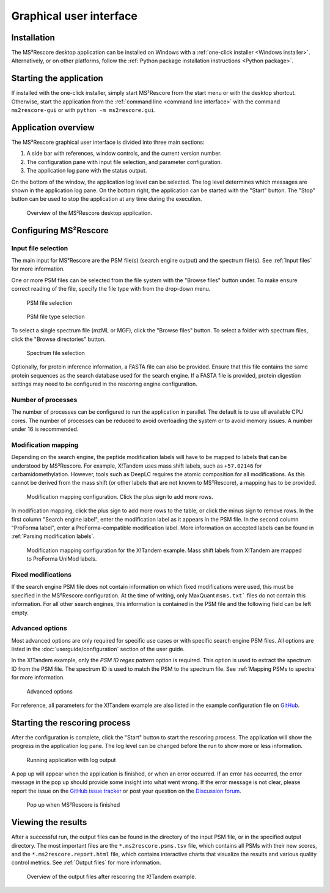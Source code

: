 ************************
Graphical user interface
************************


Installation
============

The MS²Rescore desktop application can be installed on Windows with a
:ref:`one-click installer <Windows installer>`. Alternatively, or on other platforms, follow the
:ref:`Python package installation instructions <Python package>`.


Starting the application
========================

If installed with the one-click installer, simply start MS²Rescore from the start menu or with the
desktop shortcut. Otherwise, start the application from the
:ref:`command line <command line interface>` with the command ``ms2rescore-gui`` or with
``python -m ms2rescore.gui``.


Application overview
====================

The MS²Rescore graphical user interface is divided into three main sections:

1. A side bar with references, window controls, and the current version number.
2. The configuration pane with input file selection, and parameter configuration.
3. The application log pane with the status output.

On the bottom of the window, the application log level can be selected. The log level determines
which messages are shown in the application log pane. On the bottom right, the application can be
started with the "Start" button. The "Stop" button can be used to stop the application at any time
during the execution.

.. figure:: ../_static/img/gui-overview.png
   :width: 100%
   :alt: MS²Rescore graphical user interface

   Overview of the MS²Rescore desktop application.


Configuring MS²Rescore
======================

Input file selection
^^^^^^^^^^^^^^^^^^^^

The main input for MS²Rescore are the PSM file(s) (search engine output) and the spectrum file(s).
See :ref:`Input files` for more information.

One or more PSM files can be selected from the file system with the "Browse files" button under.
To make ensure correct reading of the file, specify the file type with from the drop-down menu.

.. figure:: ../_static/img/gui-example-xtandem-psm-file.png
   :width: 60%
   :alt: PSM file selection

   PSM file selection


.. figure:: ../_static/img/gui-example-xtandem-psm-filetype.png
   :width: 60%
   :alt: PSM file type selection

   PSM file type selection


To select a single spectrum file (mzML or MGF), click the "Browse files" button. To select a
folder with spectrum files, click the "Browse directories" button.

.. figure:: ../_static/img/gui-example-xtandem-spectra.png
   :width: 60%
   :alt: Spectrum file selection

   Spectrum file selection


Optionally, for protein inference information, a FASTA file can also be provided. Ensure that
this file contains the same protein sequences as the search database used for the search engine.
If a FASTA file is provided, protein digestion settings may need to be configured in the rescoring
engine configuration.


Number of processes
^^^^^^^^^^^^^^^^^^^

The number of processes can be configured to run the application in parallel. The default is to
use all available CPU cores. The number of processes can be reduced to avoid overloading the
system or to avoid memory issues. A number under 16 is recommended.


Modification mapping
^^^^^^^^^^^^^^^^^^^^

Depending on the search engine, the peptide modification labels will have to be mapped
to labels that can be understood by MS²Rescore. For example, X!Tandem uses mass shift labels, such
as ``+57.02146`` for carbamidomethylation. However, tools such as DeepLC requires the atomic
composition for all modifications. As this cannot be derived from the mass shift (or other labels
that are not known to MS²Rescore), a mapping has to be provided.

.. figure:: ../_static/img/gui-example-xtandem-modifications-before.png
   :width: 70%
   :alt: Modification mapping

   Modification mapping configuration. Click the plus sign to add more rows.


In modification mapping, click the plus sign to add more rows to the table, or click the minus sign
to remove rows. In the first column "Search engine label", enter the modification label as it
appears in the PSM file. In the second column "ProForma label", enter a ProForma-compatible
modification label. More information on accepted labels can be found in :ref:`Parsing modification
labels`.

.. figure:: ../_static/img/gui-example-xtandem-modifications-filled.png
   :width: 70%
   :alt: Modification mapping

   Modification mapping configuration for the X!Tandem example. Mass shift labels from X!Tandem
   are mapped to ProForma UniMod labels.


Fixed modifications
^^^^^^^^^^^^^^^^^^^

If the search engine PSM file does not contain information on which fixed modifications were used,
this must be specified in the MS²Rescore configuration. At the time of writing, only MaxQuant
``msms.txt``` files do not contain this information. For all other search engines, this information
is contained in the PSM file and the following field can be left empty.


Advanced options
^^^^^^^^^^^^^^^^

Most advanced options are only required for specific use cases or with specific search engine PSM
files. All options are listed in the :doc:`userguide/configuration` section of the user guide.

In the X!Tandem example, only the `PSM ID regex pattern` option is required. This option is used
to extract the spectrum ID from the PSM file. The spectrum ID is used to match the PSM to the
spectrum file. See :ref:`Mapping PSMs to spectra` for more information.

.. figure:: ../_static/img/gui-example-xtandem-advanced.png
   :width: 70%
   :alt: Advanced options

   Advanced options


For reference, all parameters for the X!Tandem example are also listed in the example
configuration file on
`GitHub <https://github.com/compomics/ms2rescore/blob/main/examples/xtandem-ms2rescore.toml>`_.


Starting the rescoring process
==============================

After the configuration is complete, click the "Start" button to start the rescoring process.
The application will show the progress in the application log pane. The log level can be changed
before the run to show more or less information.

.. figure:: ../_static/img/gui-example-xtandem-progress.png
   :width: 100%
   :alt: Running application

   Running application with log output


A pop up will appear when the application is finished, or when an error occurred. If an error
has occurred, the error message in the pop up should provide some insight into what went wrong.
If the error message is not clear, please report the issue on the
`GitHub issue tracker <https://github.com/compomics/ms2rescore/issues>`_ or post your question on
the `Discussion forum <https://github.com/compomics/ms2rescore/discussions>`_.

.. figure:: ../_static/img/gui-example-xtandem-finished.png
   :width: 40%
   :alt: Pop up when MS²Rescore is finished

   Pop up when MS²Rescore is finished


Viewing the results
===================

After a successful run, the output files can be found in the directory of the input PSM file, or
in the specified output directory. The most important files are the ``*.ms2rescore.psms.tsv`` file,
which contains all PSMs with their new scores, and the ``*.ms2rescore.report.html`` file, which
contains interactive charts that visualize the results and various quality control metrics. See
:ref:`Output files` for more information.

.. figure:: ../_static/img/gui-example-xtandem-output-files.png
   :width: 100%
   :alt: Output files

   Overview of the output files after rescoring the X!Tandem example.
